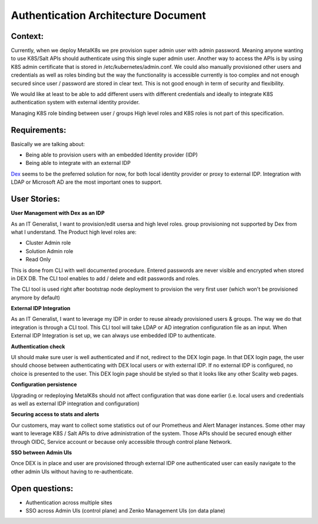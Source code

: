 Authentication Architecture Document
====================================

Context:
--------
Currently, when we deploy MetalK8s we pre provision super admin user with admin
password. Meaning anyone wanting to use K8S/Salt APIs should authenticate using
this single super admin user. Another way to access the APIs is by using K8S
admin certificate that is stored in /etc/kubernetes/admin.conf. We could also
manually provisioned other users and credentials as well as roles binding
but the way the functionality is accessible currently is too complex and not
enough secured since user / password are stored in clear text.
This is not good enough in term of security and flexibility.

We would like at least to be able to add different users with different
credentials and ideally to integrate K8S authentication system with external
identity provider.

Managing K8S role binding between user / groups High level roles and K8S roles
is not part of this specification.

Requirements:
-------------

Basically we are talking about:

- Being able to provision users with an embedded Identity provider (IDP)
- Being able to integrate with an external IDP

`Dex <https://github.com/dexidp/dex>`_ seems to be the preferred solution for
now, for both local identity provider or proxy to external IDP.
Integration with LDAP or Microsoft AD are the most important ones to support.

User Stories:
-------------
**User Management with Dex as an IDP**

As an IT Generalist, I want to provision/edit usersa and high level roles.
group provisioning not supported by Dex from what I understand.
The Product high level roles are:

- Cluster Admin role
- Solution Admin role
- Read Only

This is done from CLI with well documented procedure.
Entered passwords are never visible and encrypted when stored in DEX DB.
The CLI tool enables to add / delete and edit passwords and roles.

The CLI tool is used right after bootstrap node deployment to provision the
very first user (which won't be provisioned anymore by default)


**External IDP Integration**

As an IT Generalist, I want to leverage my IDP in order to reuse already
provisioned users & groups.
The way we do that integration is through a CLI tool. This CLI tool will take
LDAP or AD integration configuration file as an input.
When External IDP Integration is set up, we can always use embedded IDP to
authenticate.


**Authentication check**

UI should make sure user is well authenticated and if not, redirect to
the DEX login page. In that DEX login page, the user should choose between
authenticating with DEX local users or with external IDP.
If no external IDP is configured, no choice is presented to the user.
This DEX login page should be styled so that it looks like any other Scality
web pages.

**Configuration persistence**

Upgrading or redeploying MetalK8s should not affect configuration that was done
earlier (i.e. local users and credentials as well as external IDP integration
and configuration)

**Securing access to stats and alerts**

Our customers, may want to collect some statistics out of our Prometheus and
Alert Manager instances. Some other may want to leverage K8S / Salt APIs to
drive administration of the system. Those APIs should be secured enough either
through OIDC, Service account or because only accessible through control plane
Network.

**SSO between Admin UIs**

Once DEX is in place and user are provisioned through external IDP one
authenticated user can easily navigate to the other admin UIs without having
to re-authenticate.

Open questions:
---------------

- Authentication across multiple sites
- SSO across Admin UIs (control plane) and Zenko Management UIs (on data plane)
